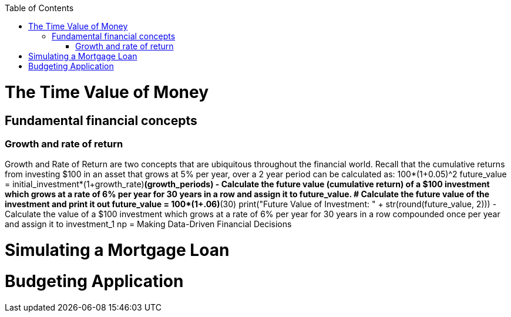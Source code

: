 :toc:
:toclevels: 3

toc::[]
= The Time Value of Money
== Fundamental financial concepts
=== Growth and rate of return
Growth and Rate of Return are two concepts that are ubiquitous throughout the financial world. Recall that the cumulative returns from investing $100 in an asset that grows at 5% per year, over a 2 year period can be calculated as:
100*(1+0.05)^2
future_value = initial_investment*(1+growth_rate)**(growth_periods)
- Calculate the future value (cumulative return) of a $100 investment which grows at a rate of 6% per year for 30 years in a row and assign it to future_value.
# Calculate the future value of the investment and print it out
future_value = 100*(1+.06)**(30)
print("Future Value of Investment: " + str(round(future_value, 2)))
- Calculate the value of a $100 investment which grows at a rate of 6% per year for 30 years in a row compounded once per year and assign it to investment_1
np
= Making Data-Driven Financial Decisions

= Simulating a Mortgage Loan
= Budgeting Application
